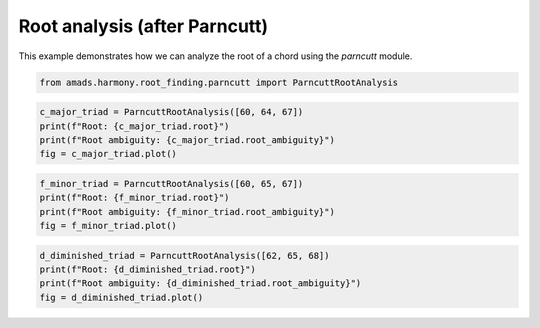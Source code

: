 
.. DO NOT EDIT.
.. THIS FILE WAS AUTOMATICALLY GENERATED BY SPHINX-GALLERY.
.. TO MAKE CHANGES, EDIT THE SOURCE PYTHON FILE:
.. "auto_examples/plot_parncutt_root_analysis.py"
.. LINE NUMBERS ARE GIVEN BELOW.

.. only:: html

    .. note::
        :class: sphx-glr-download-link-note

        :ref:`Go to the end <sphx_glr_download_auto_examples_plot_parncutt_root_analysis.py>`
        to download the full example code.

.. rst-class:: sphx-glr-example-title

.. _sphx_glr_auto_examples_plot_parncutt_root_analysis.py:


Root analysis (after Parncutt)
==============================

This example demonstrates how we can analyze the root of a chord using the `parncutt` module.

.. GENERATED FROM PYTHON SOURCE LINES 9-11

.. code-block:: Python

    from amads.harmony.root_finding.parncutt import ParncuttRootAnalysis








.. GENERATED FROM PYTHON SOURCE LINES 12-17

.. code-block:: Python

    c_major_triad = ParncuttRootAnalysis([60, 64, 67])
    print(f"Root: {c_major_triad.root}")
    print(f"Root ambiguity: {c_major_triad.root_ambiguity}")
    fig = c_major_triad.plot()




.. image-sg:: /auto_examples/images/sphx_glr_plot_parncutt_root_analysis_001.png
   :alt: Root strengths for chord [0, 4, 7]
   :srcset: /auto_examples/images/sphx_glr_plot_parncutt_root_analysis_001.png
   :class: sphx-glr-single-img


.. rst-class:: sphx-glr-script-out

 .. code-block:: none

    Root: 0
    Root ambiguity: 1.8708286933869707




.. GENERATED FROM PYTHON SOURCE LINES 18-23

.. code-block:: Python

    f_minor_triad = ParncuttRootAnalysis([60, 65, 67])
    print(f"Root: {f_minor_triad.root}")
    print(f"Root ambiguity: {f_minor_triad.root_ambiguity}")
    fig = f_minor_triad.plot()




.. image-sg:: /auto_examples/images/sphx_glr_plot_parncutt_root_analysis_002.png
   :alt: Root strengths for chord [0, 5, 7]
   :srcset: /auto_examples/images/sphx_glr_plot_parncutt_root_analysis_002.png
   :class: sphx-glr-single-img


.. rst-class:: sphx-glr-script-out

 .. code-block:: none

    Root: 5
    Root ambiguity: 1.984313483298443




.. GENERATED FROM PYTHON SOURCE LINES 24-28

.. code-block:: Python

    d_diminished_triad = ParncuttRootAnalysis([62, 65, 68])
    print(f"Root: {d_diminished_triad.root}")
    print(f"Root ambiguity: {d_diminished_triad.root_ambiguity}")
    fig = d_diminished_triad.plot()



.. image-sg:: /auto_examples/images/sphx_glr_plot_parncutt_root_analysis_003.png
   :alt: Root strengths for chord [2, 5, 8]
   :srcset: /auto_examples/images/sphx_glr_plot_parncutt_root_analysis_003.png
   :class: sphx-glr-single-img


.. rst-class:: sphx-glr-script-out

 .. code-block:: none

    Root: 2
    Root ambiguity: 2.5099800796022267





.. rst-class:: sphx-glr-timing

   **Total running time of the script:** (0 minutes 0.375 seconds)


.. _sphx_glr_download_auto_examples_plot_parncutt_root_analysis.py:

.. only:: html

  .. container:: sphx-glr-footer sphx-glr-footer-example

    .. container:: sphx-glr-download sphx-glr-download-jupyter

      :download:`Download Jupyter notebook: plot_parncutt_root_analysis.ipynb <plot_parncutt_root_analysis.ipynb>`

    .. container:: sphx-glr-download sphx-glr-download-python

      :download:`Download Python source code: plot_parncutt_root_analysis.py <plot_parncutt_root_analysis.py>`

    .. container:: sphx-glr-download sphx-glr-download-zip

      :download:`Download zipped: plot_parncutt_root_analysis.zip <plot_parncutt_root_analysis.zip>`


.. only:: html

 .. rst-class:: sphx-glr-signature

    `Gallery generated by Sphinx-Gallery <https://sphinx-gallery.github.io>`_
